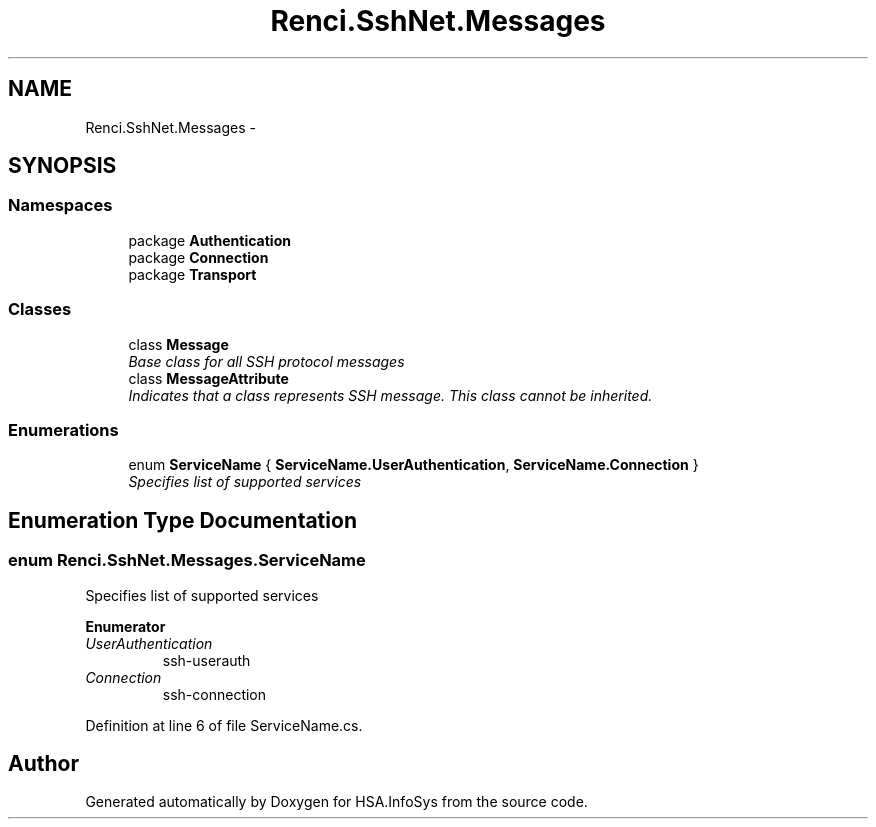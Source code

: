 .TH "Renci.SshNet.Messages" 3 "Fri Jul 5 2013" "Version 1.0" "HSA.InfoSys" \" -*- nroff -*-
.ad l
.nh
.SH NAME
Renci.SshNet.Messages \- 
.SH SYNOPSIS
.br
.PP
.SS "Namespaces"

.in +1c
.ti -1c
.RI "package \fBAuthentication\fP"
.br
.ti -1c
.RI "package \fBConnection\fP"
.br
.ti -1c
.RI "package \fBTransport\fP"
.br
.in -1c
.SS "Classes"

.in +1c
.ti -1c
.RI "class \fBMessage\fP"
.br
.RI "\fIBase class for all SSH protocol messages \fP"
.ti -1c
.RI "class \fBMessageAttribute\fP"
.br
.RI "\fIIndicates that a class represents SSH message\&. This class cannot be inherited\&. \fP"
.in -1c
.SS "Enumerations"

.in +1c
.ti -1c
.RI "enum \fBServiceName\fP { \fBServiceName\&.UserAuthentication\fP, \fBServiceName\&.Connection\fP }"
.br
.RI "\fISpecifies list of supported services \fP"
.in -1c
.SH "Enumeration Type Documentation"
.PP 
.SS "enum \fBRenci\&.SshNet\&.Messages\&.ServiceName\fP"

.PP
Specifies list of supported services 
.PP
\fBEnumerator\fP
.in +1c
.TP
\fB\fIUserAuthentication \fP\fP
ssh-userauth 
.TP
\fB\fIConnection \fP\fP
ssh-connection 
.PP
Definition at line 6 of file ServiceName\&.cs\&.
.SH "Author"
.PP 
Generated automatically by Doxygen for HSA\&.InfoSys from the source code\&.
